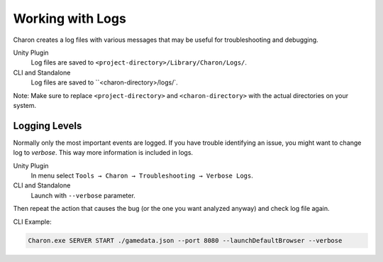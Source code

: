 Working with Logs
==============

Charon creates a log files with various messages that may be useful for troubleshooting and debugging.

Unity Plugin
   Log files are saved to ``<project-directory>/Library/Charon/Logs/``.
CLI and Standalone
   Log files are saved to ``<charon-directory>/logs/`.

Note: Make sure to replace ``<project-directory>`` and ``<charon-directory>`` with the actual directories on your system.

Logging Levels
--------------

Normally only the most important events are logged.  
If you have trouble identifying an issue, you might want to change log
to *verbose*. This way more information is included in logs.

Unity Plugin
   In menu select ``Tools → Charon → Troubleshooting → Verbose Logs``.
CLI and Standalone
   Launch with ``--verbose`` parameter.

Then repeat the action that causes the bug (or the one you want analyzed anyway) and check log file again.

CLI Example:

.. code-block:: bash

  Charon.exe SERVER START ./gamedata.json --port 8080 --launchDefaultBrowser --verbose

